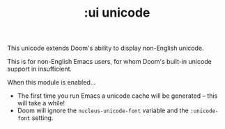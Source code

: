#+TITLE: :ui unicode

This unicode extends Doom's ability to display non-English unicode.

This is for non-English Emacs users, for whom Doom's built-in unicode support in insufficient.

When this module is enabled...

+ The first time you run Emacs a unicode cache will be generated -- this will take a while!
+ Doom will ignore the ~nucleus-unicode-font~ variable and the ~:unicode-font~ setting.
